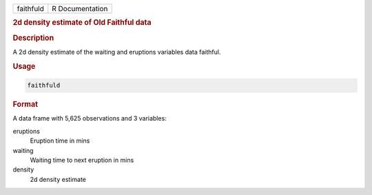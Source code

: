 .. container::

   ========= ===============
   faithfuld R Documentation
   ========= ===============

   .. rubric:: 2d density estimate of Old Faithful data
      :name: faithfuld

   .. rubric:: Description
      :name: description

   A 2d density estimate of the waiting and eruptions variables data
   faithful.

   .. rubric:: Usage
      :name: usage

   .. code:: R

      faithfuld

   .. rubric:: Format
      :name: format

   A data frame with 5,625 observations and 3 variables:

   eruptions
      Eruption time in mins

   waiting
      Waiting time to next eruption in mins

   density
      2d density estimate
